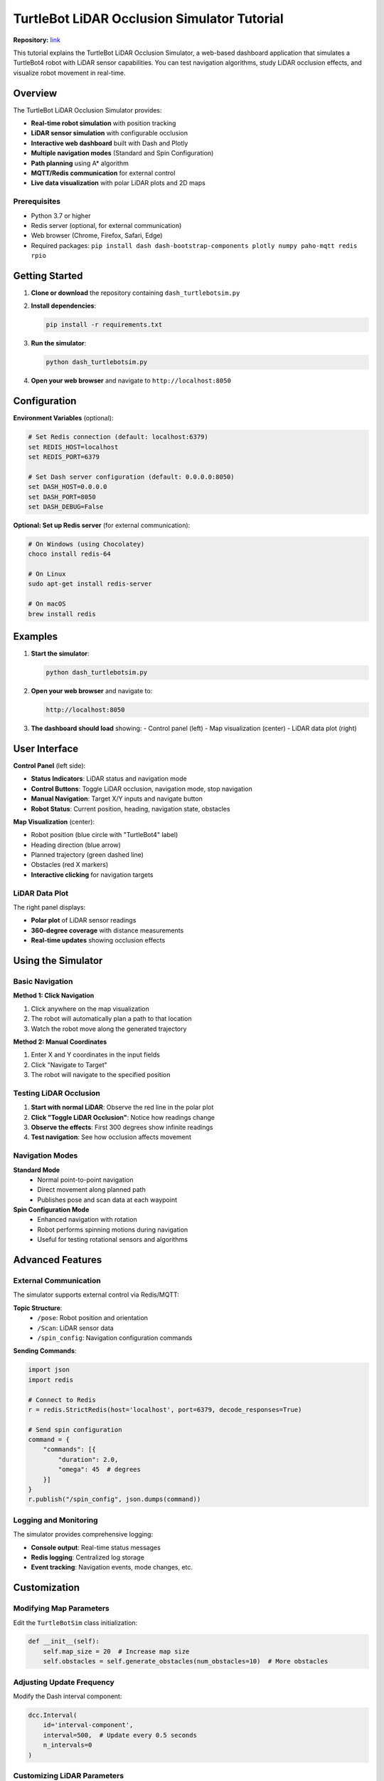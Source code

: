 TurtleBot LiDAR Occlusion Simulator Tutorial
###########################################

**Repository:** `link <https://github.com/saharnn96/Turtlebot_LidarOcclusion_Simulator>`_


This tutorial explains the TurtleBot LiDAR Occlusion Simulator, a web-based dashboard application that simulates a TurtleBot4 robot with LiDAR sensor capabilities. You can test navigation algorithms, study LiDAR occlusion effects, and visualize robot movement in real-time.

Overview
========

The TurtleBot LiDAR Occlusion Simulator provides:

- **Real-time robot simulation** with position tracking
- **LiDAR sensor simulation** with configurable occlusion
- **Interactive web dashboard** built with Dash and Plotly
- **Multiple navigation modes** (Standard and Spin Configuration)
- **Path planning** using A* algorithm
- **MQTT/Redis communication** for external control
- **Live data visualization** with polar LiDAR plots and 2D maps

Prerequisites
-------------

- Python 3.7 or higher
- Redis server (optional, for external communication)
- Web browser (Chrome, Firefox, Safari, Edge)
- Required packages: ``pip install dash dash-bootstrap-components plotly numpy paho-mqtt redis rpio``

Getting Started
===============

1. **Clone or download** the repository containing ``dash_turtlebotsim.py``

2. **Install dependencies**:

   .. code-block:: bash

      pip install -r requirements.txt

3. **Run the simulator**:

   .. code-block:: bash

      python dash_turtlebotsim.py

4. **Open your web browser** and navigate to ``http://localhost:8050``

Configuration
=============

**Environment Variables** (optional):

.. code-block:: bash

   # Set Redis connection (default: localhost:6379)
   set REDIS_HOST=localhost
   set REDIS_PORT=6379

   # Set Dash server configuration (default: 0.0.0.0:8050)
   set DASH_HOST=0.0.0.0
   set DASH_PORT=8050
   set DASH_DEBUG=False

**Optional: Set up Redis server** (for external communication):

.. code-block:: bash

   # On Windows (using Chocolatey)
   choco install redis-64

   # On Linux
   sudo apt-get install redis-server

   # On macOS
   brew install redis

Examples
========

1. **Start the simulator**:

   .. code-block:: bash

      python dash_turtlebotsim.py

2. **Open your web browser** and navigate to:

   .. code-block::

      http://localhost:8050

3. **The dashboard should load** showing:
   - Control panel (left)
   - Map visualization (center)
   - LiDAR data plot (right)

User Interface
==============

**Control Panel** (left side):

- **Status Indicators**: LiDAR status and navigation mode
- **Control Buttons**: Toggle LiDAR occlusion, navigation mode, stop navigation
- **Manual Navigation**: Target X/Y inputs and navigate button
- **Robot Status**: Current position, heading, navigation state, obstacles

**Map Visualization** (center):

- Robot position (blue circle with "TurtleBot4" label)
- Heading direction (blue arrow)  
- Planned trajectory (green dashed line)
- Obstacles (red X markers)
- **Interactive clicking** for navigation targets

LiDAR Data Plot
---------------

The right panel displays:

- **Polar plot** of LiDAR sensor readings
- **360-degree coverage** with distance measurements
- **Real-time updates** showing occlusion effects

Using the Simulator
===================

Basic Navigation
----------------

**Method 1: Click Navigation**

1. Click anywhere on the map visualization
2. The robot will automatically plan a path to that location
3. Watch the robot move along the generated trajectory

**Method 2: Manual Coordinates**

1. Enter X and Y coordinates in the input fields
2. Click "Navigate to Target"
3. The robot will navigate to the specified position

Testing LiDAR Occlusion
-----------------------

1. **Start with normal LiDAR**: Observe the red line in the polar plot
2. **Click "Toggle LiDAR Occlusion"**: Notice how readings change
3. **Observe the effects**: First 300 degrees show infinite readings
4. **Test navigation**: See how occlusion affects movement

Navigation Modes
----------------

**Standard Mode**
   - Normal point-to-point navigation
   - Direct movement along planned path
   - Publishes pose and scan data at each waypoint

**Spin Configuration Mode**
   - Enhanced navigation with rotation
   - Robot performs spinning motions during navigation
   - Useful for testing rotational sensors and algorithms

Advanced Features
=================

External Communication
----------------------

The simulator supports external control via Redis/MQTT:

**Topic Structure**:
   - ``/pose``: Robot position and orientation
   - ``/Scan``: LiDAR sensor data
   - ``/spin_config``: Navigation configuration commands

**Sending Commands**:

.. code-block:: python

   import json
   import redis

   # Connect to Redis
   r = redis.StrictRedis(host='localhost', port=6379, decode_responses=True)

   # Send spin configuration
   command = {
       "commands": [{
           "duration": 2.0,
           "omega": 45  # degrees
       }]
   }
   r.publish("/spin_config", json.dumps(command))

Logging and Monitoring
---------------------

The simulator provides comprehensive logging:

- **Console output**: Real-time status messages
- **Redis logging**: Centralized log storage
- **Event tracking**: Navigation events, mode changes, etc.

Customization
=============

Modifying Map Parameters
-----------------------

Edit the ``TurtleBotSim`` class initialization:

.. code-block:: python

   def __init__(self):
       self.map_size = 20  # Increase map size
       self.obstacles = self.generate_obstacles(num_obstacles=10)  # More obstacles

Adjusting Update Frequency
-------------------------

Modify the Dash interval component:

.. code-block:: python

   dcc.Interval(
       id='interval-component',
       interval=500,  # Update every 0.5 seconds
       n_intervals=0
   )

Customizing LiDAR Parameters
---------------------------

Edit the ``publish_scan`` method:

.. code-block:: python

   lidar_data = {
       'angle_min': -3.14159,  # Adjust scan range
       'angle_max': 3.14159,
       'angle_increment': 0.01745,  # Higher resolution
       'range_max': 15.0,  # Longer range
       'ranges': self.lidar_data
   }

Troubleshooting
===============

Common Issues
-------------

**Dashboard won't load**
   - Check if port 8050 is available
   - Verify all dependencies are installed
   - Look for error messages in console

**Redis connection errors**
   - Ensure Redis server is running
   - Check REDIS_HOST and REDIS_PORT environment variables
   - Simulator will work without Redis for basic functionality

**Navigation not working**
   - Check for JavaScript errors in browser console
   - Verify map coordinates are within bounds
   - Ensure navigation isn't already active

**Performance issues**
   - Reduce update frequency in interval component
   - Close other browser tabs
   - Check system resources

Development and Extension
========================

Code Structure
--------------

**Main Components**:
   - ``TurtleBotSim``: Core simulation logic
   - ``Dash app``: Web interface and callbacks
   - ``MQTT/Redis``: External communication
   - ``A* pathfinding``: Navigation algorithm

**Adding New Features**:

1. **New sensors**: Extend ``TurtleBotSim`` class
2. **UI components**: Add Dash components and callbacks
3. **Communication protocols**: Modify ``CommunicationManager`` usage
4. **Visualization**: Create new Plotly figures

Example Extensions
-----------------

**Adding Camera Simulation**:

.. code-block:: python

   def simulate_camera(self):
       # Generate synthetic camera data
       return {
           'image_data': np.random.rand(480, 640, 3),
           'timestamp': time.time()
       }

**Custom Path Planning**:

.. code-block:: python

   def rrt_pathfinding(start, goal, obstacles):
       # Implement RRT algorithm
       # Return optimized path
       pass

Troubleshooting
===============

**Common Issues:**

- **Port 8050 already in use**: Change the port in the Dash configuration or stop other applications using this port
- **Redis connection failed**: Ensure Redis server is running if using external communication features  
- **Dashboard not loading**: Check that all dependencies are installed correctly
- **LiDAR visualization issues**: Verify browser compatibility (Chrome/Firefox recommended)

**Additional Resources:**

The TurtleBot LiDAR Occlusion Simulator provides a comprehensive platform for testing robot navigation algorithms, studying sensor occlusion effects, and developing real-time monitoring dashboards.

For additional support or feature requests, refer to the project documentation.